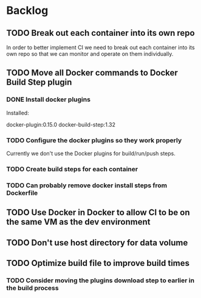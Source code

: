 * Backlog

** TODO Break out each container into its own repo

In order to better implement CI we need to break out each container
into its own repo so that we can monitor and operate on them
individually.

** TODO Move all Docker commands to Docker Build Step plugin
*** DONE Install docker plugins
Installed:

docker-plugin:0.15.0
docker-build-step:1.32

*** TODO Configure the docker plugins so they work properly

Currently we don't use the Docker plugins for build/run/push steps.

*** TODO Create build steps for each container


*** TODO Can probably remove docker install steps from Dockerfile
** TODO Use Docker in Docker to allow CI to be on the same VM as the dev environment
** TODO Don't use host directory for data volume
** TODO Optimize build file to improve build times
*** TODO Consider moving the plugins download step to earlier in the build process

